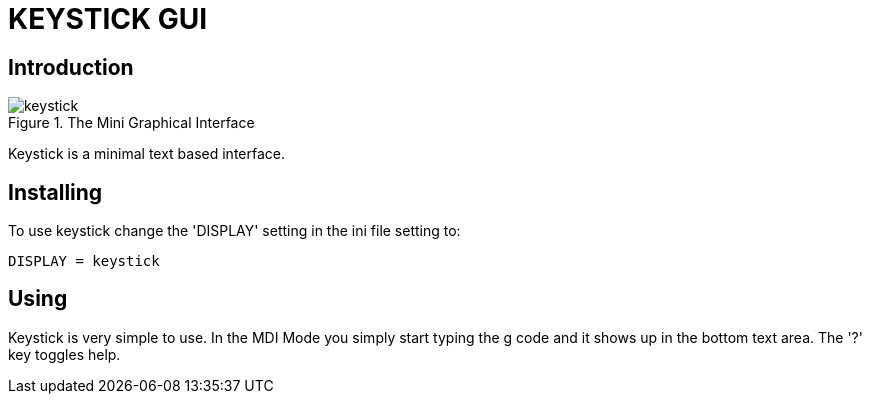 
:imagesdir: gui/images

= KEYSTICK GUI

[[cha:keystick-gui]] (((KEYSTICK)))


== Introduction

.The Mini Graphical Interface[[fig:keystick]]
image::keystick.png[align="center"]

Keystick is a minimal text based interface.

== Installing

To use keystick change the 'DISPLAY' setting in the ini file setting to:

----
DISPLAY = keystick
----

== Using

Keystick is very simple to use. In the MDI Mode you simply start
typing the g code and it shows up in the bottom text area. The '?' key
toggles help.

